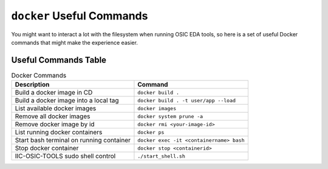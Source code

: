 ``docker`` Useful Commands
-------------------------

You might want to interact a lot with the filesystem when running OSIC
EDA tools, so here is a set of useful Docker commands that might make
the experience easier.

Useful Commands Table
^^^^^^^^^^^^^^^^^^^^^^^^^^^^^^^^^^^^

.. list-table:: Docker Commands
   :header-rows: 1

   * - Description
     - Command
   * - Build a docker image in CD
     - ``docker build .``
   * - Build a docker image into a local tag
     - ``docker build . -t user/app --load``
   * - List available docker images
     - ``docker images``
   * - Remove all docker images
     - ``docker system prune -a``
   * - Remove docker image by id
     - ``docker rmi <your-image-id>``
   * - List running docker containers
     - ``docker ps``
   * - Start bash terminal on running container
     - ``docker exec -it <containername> bash``
   * - Stop docker container
     - ``docker stop <containerid>``
   * - IIC-OSIC-TOOLS sudo shell control
     - ``./start_shell.sh``
